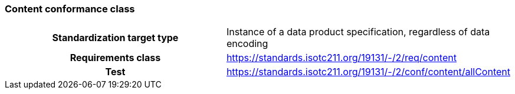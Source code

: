 === Content conformance class

[cols="a,a",width="100%"]
|===

h| Standardization target type
| Instance of a data product specification, regardless of data encoding

h| Requirements class
| https://standards.isotc211.org/19131/-/2/req/content

h| Test
| https://standards.isotc211.org/19131/-/2/conf/content/allContent

|===